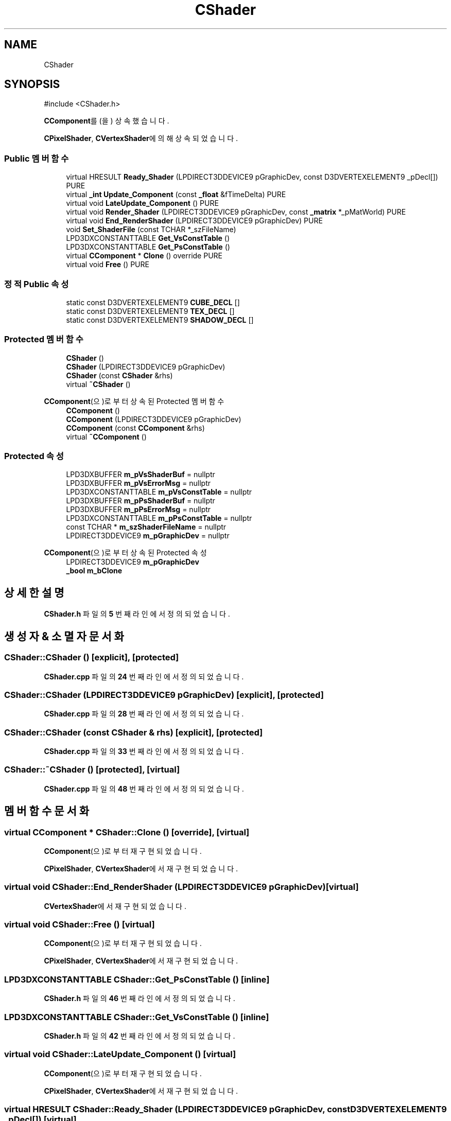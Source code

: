 .TH "CShader" 3 "Version 1.0" "Engine" \" -*- nroff -*-
.ad l
.nh
.SH NAME
CShader
.SH SYNOPSIS
.br
.PP
.PP
\fR#include <CShader\&.h>\fP
.PP
\fBCComponent\fP를(을) 상속했습니다\&.
.PP
\fBCPixelShader\fP, \fBCVertexShader\fP에 의해 상속되었습니다\&.
.SS "Public 멤버 함수"

.in +1c
.ti -1c
.RI "virtual HRESULT \fBReady_Shader\fP (LPDIRECT3DDEVICE9 pGraphicDev, const D3DVERTEXELEMENT9 _pDecl[]) PURE"
.br
.ti -1c
.RI "virtual \fB_int\fP \fBUpdate_Component\fP (const \fB_float\fP &fTimeDelta) PURE"
.br
.ti -1c
.RI "virtual void \fBLateUpdate_Component\fP () PURE"
.br
.ti -1c
.RI "virtual void \fBRender_Shader\fP (LPDIRECT3DDEVICE9 pGraphicDev, const \fB_matrix\fP *_pMatWorld) PURE"
.br
.ti -1c
.RI "virtual void \fBEnd_RenderShader\fP (LPDIRECT3DDEVICE9 pGraphicDev) PURE"
.br
.ti -1c
.RI "void \fBSet_ShaderFile\fP (const TCHAR *_szFileName)"
.br
.ti -1c
.RI "LPD3DXCONSTANTTABLE \fBGet_VsConstTable\fP ()"
.br
.ti -1c
.RI "LPD3DXCONSTANTTABLE \fBGet_PsConstTable\fP ()"
.br
.ti -1c
.RI "virtual \fBCComponent\fP * \fBClone\fP () override PURE"
.br
.ti -1c
.RI "virtual void \fBFree\fP () PURE"
.br
.in -1c
.SS "정적 Public 속성"

.in +1c
.ti -1c
.RI "static const D3DVERTEXELEMENT9 \fBCUBE_DECL\fP []"
.br
.ti -1c
.RI "static const D3DVERTEXELEMENT9 \fBTEX_DECL\fP []"
.br
.ti -1c
.RI "static const D3DVERTEXELEMENT9 \fBSHADOW_DECL\fP []"
.br
.in -1c
.SS "Protected 멤버 함수"

.in +1c
.ti -1c
.RI "\fBCShader\fP ()"
.br
.ti -1c
.RI "\fBCShader\fP (LPDIRECT3DDEVICE9 pGraphicDev)"
.br
.ti -1c
.RI "\fBCShader\fP (const \fBCShader\fP &rhs)"
.br
.ti -1c
.RI "virtual \fB~CShader\fP ()"
.br
.in -1c

\fBCComponent\fP(으)로부터 상속된 Protected 멤버 함수
.in +1c
.ti -1c
.RI "\fBCComponent\fP ()"
.br
.ti -1c
.RI "\fBCComponent\fP (LPDIRECT3DDEVICE9 pGraphicDev)"
.br
.ti -1c
.RI "\fBCComponent\fP (const \fBCComponent\fP &rhs)"
.br
.ti -1c
.RI "virtual \fB~CComponent\fP ()"
.br
.in -1c
.SS "Protected 속성"

.in +1c
.ti -1c
.RI "LPD3DXBUFFER \fBm_pVsShaderBuf\fP = nullptr"
.br
.ti -1c
.RI "LPD3DXBUFFER \fBm_pVsErrorMsg\fP = nullptr"
.br
.ti -1c
.RI "LPD3DXCONSTANTTABLE \fBm_pVsConstTable\fP = nullptr"
.br
.ti -1c
.RI "LPD3DXBUFFER \fBm_pPsShaderBuf\fP = nullptr"
.br
.ti -1c
.RI "LPD3DXBUFFER \fBm_pPsErrorMsg\fP = nullptr"
.br
.ti -1c
.RI "LPD3DXCONSTANTTABLE \fBm_pPsConstTable\fP = nullptr"
.br
.ti -1c
.RI "const TCHAR * \fBm_szShaderFileName\fP = nullptr"
.br
.ti -1c
.RI "LPDIRECT3DDEVICE9 \fBm_pGraphicDev\fP = nullptr"
.br
.in -1c

\fBCComponent\fP(으)로부터 상속된 Protected 속성
.in +1c
.ti -1c
.RI "LPDIRECT3DDEVICE9 \fBm_pGraphicDev\fP"
.br
.ti -1c
.RI "\fB_bool\fP \fBm_bClone\fP"
.br
.in -1c
.SH "상세한 설명"
.PP 
\fBCShader\&.h\fP 파일의 \fB5\fP 번째 라인에서 정의되었습니다\&.
.SH "생성자 & 소멸자 문서화"
.PP 
.SS "CShader::CShader ()\fR [explicit]\fP, \fR [protected]\fP"

.PP
\fBCShader\&.cpp\fP 파일의 \fB24\fP 번째 라인에서 정의되었습니다\&.
.SS "CShader::CShader (LPDIRECT3DDEVICE9 pGraphicDev)\fR [explicit]\fP, \fR [protected]\fP"

.PP
\fBCShader\&.cpp\fP 파일의 \fB28\fP 번째 라인에서 정의되었습니다\&.
.SS "CShader::CShader (const \fBCShader\fP & rhs)\fR [explicit]\fP, \fR [protected]\fP"

.PP
\fBCShader\&.cpp\fP 파일의 \fB33\fP 번째 라인에서 정의되었습니다\&.
.SS "CShader::~CShader ()\fR [protected]\fP, \fR [virtual]\fP"

.PP
\fBCShader\&.cpp\fP 파일의 \fB48\fP 번째 라인에서 정의되었습니다\&.
.SH "멤버 함수 문서화"
.PP 
.SS "virtual \fBCComponent\fP * CShader::Clone ()\fR [override]\fP, \fR [virtual]\fP"

.PP
\fBCComponent\fP(으)로부터 재구현되었습니다\&.
.PP
\fBCPixelShader\fP, \fBCVertexShader\fP에서 재구현되었습니다\&.
.SS "virtual void CShader::End_RenderShader (LPDIRECT3DDEVICE9 pGraphicDev)\fR [virtual]\fP"

.PP
\fBCVertexShader\fP에서 재구현되었습니다\&.
.SS "virtual void CShader::Free ()\fR [virtual]\fP"

.PP
\fBCComponent\fP(으)로부터 재구현되었습니다\&.
.PP
\fBCPixelShader\fP, \fBCVertexShader\fP에서 재구현되었습니다\&.
.SS "LPD3DXCONSTANTTABLE CShader::Get_PsConstTable ()\fR [inline]\fP"

.PP
\fBCShader\&.h\fP 파일의 \fB46\fP 번째 라인에서 정의되었습니다\&.
.SS "LPD3DXCONSTANTTABLE CShader::Get_VsConstTable ()\fR [inline]\fP"

.PP
\fBCShader\&.h\fP 파일의 \fB42\fP 번째 라인에서 정의되었습니다\&.
.SS "virtual void CShader::LateUpdate_Component ()\fR [virtual]\fP"

.PP
\fBCComponent\fP(으)로부터 재구현되었습니다\&.
.PP
\fBCPixelShader\fP, \fBCVertexShader\fP에서 재구현되었습니다\&.
.SS "virtual HRESULT CShader::Ready_Shader (LPDIRECT3DDEVICE9 pGraphicDev, const D3DVERTEXELEMENT9 _pDecl[])\fR [virtual]\fP"

.PP
\fBCVertexShader\fP에서 재구현되었습니다\&.
.SS "virtual void CShader::Render_Shader (LPDIRECT3DDEVICE9 pGraphicDev, const \fB_matrix\fP * _pMatWorld)\fR [virtual]\fP"

.PP
\fBCVertexShader\fP에서 재구현되었습니다\&.
.SS "void CShader::Set_ShaderFile (const TCHAR * _szFileName)\fR [inline]\fP"

.PP
\fBCShader\&.h\fP 파일의 \fB38\fP 번째 라인에서 정의되었습니다\&.
.SS "virtual \fB_int\fP CShader::Update_Component (const \fB_float\fP & fTimeDelta)\fR [virtual]\fP"

.PP
\fBCComponent\fP(으)로부터 재구현되었습니다\&.
.PP
\fBCPixelShader\fP, \fBCVertexShader\fP에서 재구현되었습니다\&.
.SH "멤버 데이터 문서화"
.PP 
.SS "const D3DVERTEXELEMENT9 CShader::CUBE_DECL\fR [static]\fP"
\fB초기값:\fP
.nf
= {
    { 0,  0, D3DDECLTYPE_FLOAT3, D3DDECLMETHOD_DEFAULT, D3DDECLUSAGE_POSITION, 0 },
    { 0, 12, D3DDECLTYPE_FLOAT3, D3DDECLMETHOD_DEFAULT, D3DDECLUSAGE_NORMAL,   0 },
    { 0, 24, D3DDECLTYPE_FLOAT3, D3DDECLMETHOD_DEFAULT, D3DDECLUSAGE_TEXCOORD, 0 },

}
.PP
.fi

.PP
\fBCShader\&.h\fP 파일의 \fB3\fP 번째 라인에서 정의되었습니다\&.
.SS "LPDIRECT3DDEVICE9 CShader::m_pGraphicDev = nullptr\fR [protected]\fP"

.PP
\fBCShader\&.h\fP 파일의 \fB29\fP 번째 라인에서 정의되었습니다\&.
.SS "LPD3DXCONSTANTTABLE CShader::m_pPsConstTable = nullptr\fR [protected]\fP"

.PP
\fBCShader\&.h\fP 파일의 \fB26\fP 번째 라인에서 정의되었습니다\&.
.SS "LPD3DXBUFFER CShader::m_pPsErrorMsg = nullptr\fR [protected]\fP"

.PP
\fBCShader\&.h\fP 파일의 \fB25\fP 번째 라인에서 정의되었습니다\&.
.SS "LPD3DXBUFFER CShader::m_pPsShaderBuf = nullptr\fR [protected]\fP"

.PP
\fBCShader\&.h\fP 파일의 \fB24\fP 번째 라인에서 정의되었습니다\&.
.SS "LPD3DXCONSTANTTABLE CShader::m_pVsConstTable = nullptr\fR [protected]\fP"

.PP
\fBCShader\&.h\fP 파일의 \fB22\fP 번째 라인에서 정의되었습니다\&.
.SS "LPD3DXBUFFER CShader::m_pVsErrorMsg = nullptr\fR [protected]\fP"

.PP
\fBCShader\&.h\fP 파일의 \fB21\fP 번째 라인에서 정의되었습니다\&.
.SS "LPD3DXBUFFER CShader::m_pVsShaderBuf = nullptr\fR [protected]\fP"

.PP
\fBCShader\&.h\fP 파일의 \fB20\fP 번째 라인에서 정의되었습니다\&.
.SS "const TCHAR* CShader::m_szShaderFileName = nullptr\fR [protected]\fP"

.PP
\fBCShader\&.h\fP 파일의 \fB28\fP 번째 라인에서 정의되었습니다\&.
.SS "const D3DVERTEXELEMENT9 CShader::SHADOW_DECL\fR [static]\fP"
\fB초기값:\fP
.nf
= {
    { 0,  0, D3DDECLTYPE_FLOAT4, D3DDECLMETHOD_DEFAULT, D3DDECLUSAGE_POSITION, 0 },
    { 0, 16, D3DDECLTYPE_FLOAT3, D3DDECLMETHOD_DEFAULT, D3DDECLUSAGE_NORMAL,   0 },

}
.PP
.fi

.PP
\fBCShader\&.h\fP 파일의 \fB17\fP 번째 라인에서 정의되었습니다\&.
.SS "const D3DVERTEXELEMENT9 CShader::TEX_DECL\fR [static]\fP"
\fB초기값:\fP
.nf
= {
    { 0,  0, D3DDECLTYPE_FLOAT3, D3DDECLMETHOD_DEFAULT, D3DDECLUSAGE_POSITION, 0 },
    { 0, 12, D3DDECLTYPE_FLOAT3, D3DDECLMETHOD_DEFAULT, D3DDECLUSAGE_NORMAL,   0 },
    { 0, 24, D3DDECLTYPE_FLOAT2, D3DDECLMETHOD_DEFAULT, D3DDECLUSAGE_TEXCOORD, 0 },

}
.PP
.fi

.PP
\fBCShader\&.h\fP 파일의 \fB10\fP 번째 라인에서 정의되었습니다\&.

.SH "작성자"
.PP 
소스 코드로부터 Engine를 위해 Doxygen에 의해 자동으로 생성됨\&.
